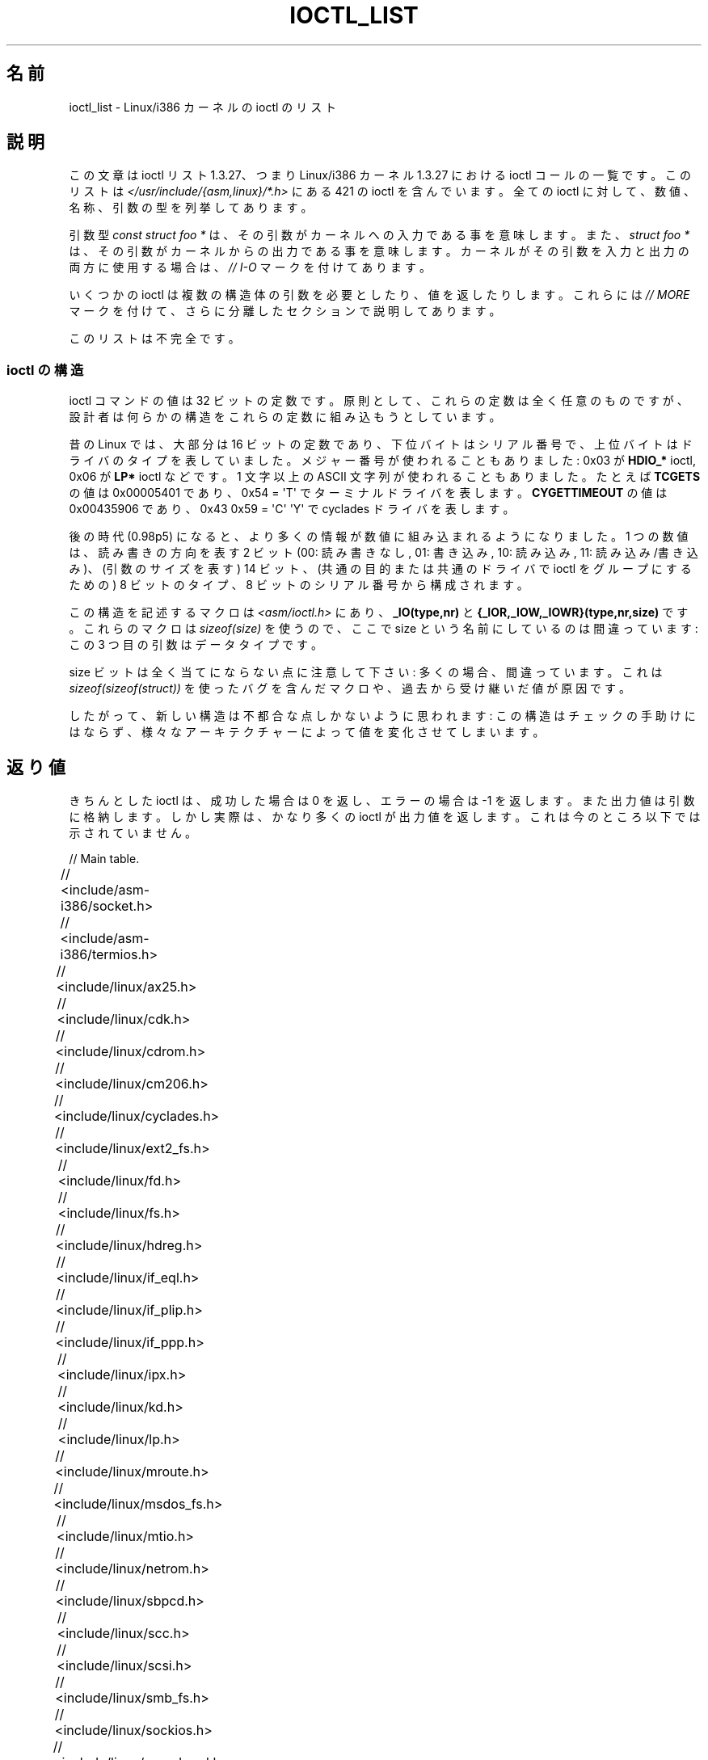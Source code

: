 .\" Ioctl List 1.3.27 is copyright 1995 by Michael Elizabeth Chastain.
.\" Michael Elizabeth Chastain
.\" <mec@duracef.shout.net>
.\"
.\" %%%LICENSE_START(GPLv2_MISC)
.\" It is licensed under the Gnu Public License, Version 2.
.\" %%%LICENSE_END
.\"
.\" Ioctl List 1.3.27
.\" Sun 17 Sep 1995
.\"
.\" // Copyright
.\"
.\"
.\"
.\" // Change Log
.\"
.\" 1.3.27	421 ioctls.
.\" 	Type information for non-pointer args.
.\" 	SIOCDEVPRIVATE, SIOCPROTOPRIVATE ioctls.
.\" 	Descriptions of extended arguments.
.\"
.\" 1.2.9	365 ioctls.
.\" 	First public version.
.\"
.\"
.\" 2007-12-29 Alain Portal <aportal@univ-montp2.fr> and Michael Kerrisk
.\"     <mtk.manpages@gmail.com>:
.\"          Various formatting improvements
.\"*******************************************************************
.\"
.\" This file was generated with po4a. Translate the source file.
.\"
.\"*******************************************************************
.\"
.\" Japanese Version Copyright (c) 1996 Akira Yoshiyama
.\"         all rights reserved.
.\" Translated Sun Jun 30 20:46:54 JST 1996
.\"         by Akira Yoshiyama <yosshy@jedi.seg.kobe-u.ac.jp>
.\" Modified Sat Dec 13 20:25:06 JST 1997
.\"         by HANATAKA Shinya <hanataka@abyss.rim.or.jp>
.\" Updated & Modified Wed May 19 05:31:50 JST 2004
.\"         by Yuichi SATO <ysato444@yahoo.co.jp>
.\" Updated 2008-02-12, Akihiro MOTOKI <amotoki@dd.iij4u.or.jp>, LDP v2.77
.\"
.TH IOCTL_LIST 2 2013\-09\-17 Linux "Linux Programmer's Manual"
.SH 名前
ioctl_list \- Linux/i386 カーネルの ioctl のリスト
.SH 説明
この文章は ioctl リスト 1.3.27、つまり Linux/i386 カーネル 1.3.27 に おける ioctl
コールの一覧です。このリストは \fI</usr/include/{asm,linux}/*.h>\fP にある 421 の ioctl
を含んでいます。全ての ioctl に対して、数値、名称、 引数の型を列挙してあります。
.PP
引数型 \fIconst struct foo\ *\fP は、その引数がカーネルへの入力である事を意味します。また、 \fIstruct foo\ *\fP
は、その引数がカーネルからの出力である事を意味します。 カーネルがその引数を入力と出力の両方に使用する場合は、 \fI//\ I\-O\fP
マークを付けてあります。
.PP
いくつかの ioctl は複数の構造体の引数を必要としたり、値を返したり します。これらには \fI//\ MORE\fP マークを付けて、
さらに分離したセクションで説明してあります。
.PP
このリストは不完全です。
.SS "ioctl の構造"
.\" added two sections - aeb
ioctl コマンドの値は 32 ビットの定数です。 原則として、これらの定数は全く任意のものですが、
設計者は何らかの構造をこれらの定数に組み込もうとしています。
.LP
昔の Linux では、大部分は 16 ビットの定数であり、 下位バイトはシリアル番号で、上位バイトはドライバのタイプを表していました。
メジャー番号が使われることもありました: 0x03 が \fBHDIO_*\fP ioctl, 0x06 が \fBLP*\fP ioctl などです。 1
文字以上の ASCII 文字列が使われることもありました。 たとえば \fBTCGETS\fP の値は 0x00005401 であり、 0x54 =
\(aqT\(aq でターミナルドライバを表します。 \fBCYGETTIMEOUT\fP の値は 0x00435906 であり、 0x43 0x59 =
\(aqC\(aq \(aqY\(aq で cyclades ドライバを表します。
.LP
後の時代 (0.98p5) になると、 より多くの情報が数値に組み込まれるようになりました。 1 つの数値は、読み書きの方向を表す 2 ビット (00:
読み書きなし, 01: 書き込み, 10: 読み込み, 11: 読み込み/書き込み)、 (引数のサイズを表す) 14 ビット、
(共通の目的または共通のドライバで ioctl をグループにするための)  8 ビットのタイプ、8 ビットのシリアル番号から構成されます。
.LP
この構造を記述するマクロは \fI<asm/ioctl.h>\fP にあり、 \fB_IO(type,nr)\fP と
\fB{_IOR,_IOW,_IOWR}(type,nr,size)\fP です。 これらのマクロは \fIsizeof(size)\fP を使うので、 ここで
size という名前にしているのは間違っています: この 3 つ目の引数はデータタイプです。
.LP
size ビットは全く当てにならない点に注意して下さい: 多くの場合、間違っています。 これは \fIsizeof(sizeof(struct))\fP
を使ったバグを含んだマクロや、過去から受け継いだ値が原因です。
.LP
したがって、新しい構造は不都合な点しかないように思われます: この構造はチェックの手助けにはならず、
様々なアーキテクチャーによって値を変化させてしまいます。
.SH 返り値
きちんとした ioctl は、成功した場合は 0 を返し、 エラーの場合は \-1 を返します。 また出力値は引数に格納します。
しかし実際は、かなり多くの ioctl が出力値を返します。 これは今のところ以下では示されていません。

// Main table.

// <include/asm\-i386/socket.h>
.TS
l l l.
0x00008901	FIOSETOWN	const int *
0x00008902	SIOCSPGRP	const int *
0x00008903	FIOGETOWN	int *
0x00008904	SIOCGPGRP	int *
0x00008905	SIOCATMAR	int *
0x00008906	SIOCGSTAMP	timeval *
.TE

// <include/asm\-i386/termios.h>
.TS
l l l l.
0x00005401	TCGETS	struct termios *
0x00005402	TCSETS	const struct termios *
0x00005403	TCSETSW	const struct termios *
0x00005404	TCSETSF	const struct termios *
0x00005405	TCGETA	struct termio *
0x00005406	TCSETA	const struct termio *
0x00005407	TCSETAW	const struct termio *
0x00005408	TCSETAF	const struct termio *
0x00005409	TCSBRK	int
0x0000540A	TCXONC	int
0x0000540B	TCFLSH	int
0x0000540C	TIOCEXCL	void
0x0000540D	TIOCNXCL	void
0x0000540E	TIOCSCTTY	int
0x0000540F	TIOCGPGRP	pid_t *
0x00005410	TIOCSPGRP	const pid_t *
0x00005411	TIOCOUTQ	int *
0x00005412	TIOCSTI	const char *
0x00005413	TIOCGWINSZ	struct winsize *
0x00005414	TIOCSWINSZ	const struct winsize *
0x00005415	TIOCMGET	int *
0x00005416	TIOCMBIS	const int *
0x00005417	TIOCMBIC	const int *
0x00005418	TIOCMSET	const int *
0x00005419	TIOCGSOFTCAR	int *
0x0000541A	TIOCSSOFTCAR	const int *
0x0000541B	FIONREAD	int *
0x0000541B	TIOCINQ	int *
0x0000541C	TIOCLINUX	const char *	// MORE
0x0000541D	TIOCCONS	void
0x0000541E	TIOCGSERIAL	struct serial_struct *
0x0000541F	TIOCSSERIAL	const struct serial_struct *
0x00005420	TIOCPKT	const int *
0x00005421	FIONBIO	const int *
0x00005422	TIOCNOTTY	void
0x00005423	TIOCSETD	const int *
0x00005424	TIOCGETD	int *
0x00005425	TCSBRKP	int
0x00005426	TIOCTTYGSTRUCT	struct tty_struct *
0x00005450	FIONCLEX	void
0x00005451	FIOCLEX	void
0x00005452	FIOASYNC	const int *
0x00005453	TIOCSERCONFIG	void
0x00005454	TIOCSERGWILD	int *
0x00005455	TIOCSERSWILD	const int *
0x00005456	TIOCGLCKTRMIOS	struct termios *
0x00005457	TIOCSLCKTRMIOS	const struct termios *
0x00005458	TIOCSERGSTRUCT	struct async_struct *
0x00005459	TIOCSERGETLSR	int *
.TE
.\" Some tables are split into two or more to avoid the warning:
.\" "table wider than line width".  Some lines are to long to fit
.\" on one line on an 80 columns console
.TS
l l l.
0x0000545A	TIOCSERGETMULTI	struct serial_multiport_struct *
0x0000545B	TIOCSERSETMULTI	const struct serial_multiport_struct *
.TE

// <include/linux/ax25.h>
.TS
l l l l.
0x000089E0	SIOCAX25GETUID	const struct sockaddr_ax25 *
0x000089E1	SIOCAX25ADDUID	const struct sockaddr_ax25 *
0x000089E2	SIOCAX25DELUID	const struct sockaddr_ax25 *
0x000089E3	SIOCAX25NOUID	const int *
0x000089E4	SIOCAX25DIGCTL	const int *
0x000089E5	SIOCAX25GETPARMS	struct ax25_parms_struct *	// I\-O
.TE
.TS
l l l.
0x000089E6	SIOCAX25SETPARMS	const struct ax25_parms_struct *
.TE

// <include/linux/cdk.h>
.TS
l l l.
0x00007314	STL_BINTR	void
0x00007315	STL_BSTART	void
0x00007316	STL_BSTOP	void
0x00007317	STL_BRESET	void
.TE

// <include/linux/cdrom.h>
.TS
l l l.
0x00005301	CDROMPAUSE	void
0x00005302	CDROMRESUME	void
0x00005303	CDROMPLAYMSF	const struct cdrom_msf *
0x00005304	CDROMPLAYTRKIND	const struct cdrom_ti *
0x00005305	CDROMREADTOCHDR	struct cdrom_tochdr *
.TE
.TS
l l l l.
0x00005306	CDROMREADTOCENTRY	struct cdrom_tocentry *	// I\-O
.TE
.TS
l l l l.
0x00005307	CDROMSTOP	void
0x00005308	CDROMSTART	void
0x00005309	CDROMEJECT	void
0x0000530A	CDROMVOLCTRL	const struct cdrom_volctrl *
0x0000530B	CDROMSUBCHNL	struct cdrom_subchnl *	// I\-O
0x0000530C	CDROMREADMODE2	const struct cdrom_msf *	// MORE
0x0000530D	CDROMREADMODE1	const struct cdrom_msf *	// MORE
0x0000530E	CDROMREADAUDIO	const struct cdrom_read_audio *	// MORE
0x0000530F	CDROMEJECT_SW	int
.TE
.TS
l l l l.
0x00005310	CDROMMULTISESSION	struct cdrom_multisession *	// I\-O
.TE
.TS
l l l l.
0x00005311	CDROM_GET_UPC	struct { char [8]; } *
0x00005312	CDROMRESET	void
0x00005313	CDROMVOLREAD	struct cdrom_volctrl *
0x00005314	CDROMREADRAW	const struct cdrom_msf *	// MORE
0x00005315	CDROMREADCOOKED	const struct cdrom_msf *	// MORE
0x00005316	CDROMSEEK	const struct cdrom_msf *
.TE

// <include/linux/cm206.h>
.TS
l l l.
0x00002000	CM206CTL_GET_STAT	int
0x00002001	CM206CTL_GET_LAST_STAT	int
.TE

// <include/linux/cyclades.h>
.TS
l l l.
0x00435901	CYGETMON	struct cyclades_monitor *
0x00435902	CYGETTHRESH	int *
0x00435903	CYSETTHRESH	int
0x00435904	CYGETDEFTHRESH	int *
0x00435905	CYSETDEFTHRESH	int
0x00435906	CYGETTIMEOUT	int *
0x00435907	CYSETTIMEOUT	int
0x00435908	CYGETDEFTIMEOUT	int *
0x00435909	CYSETDEFTIMEOUT	int
.TE

// <include/linux/ext2_fs.h>
.TS
l l l.
0x80046601	EXT2_IOC_GETFLAGS	int *
0x40046602	EXT2_IOC_SETFLAGS	const int *
0x80047601	EXT2_IOC_GETVERSION	int *
0x40047602	EXT2_IOC_SETVERSION	const int *
.TE

// <include/linux/fd.h>
.TS
l l l.
0x00000000	FDCLRPRM	void
0x00000001	FDSETPRM	const struct floppy_struct *
0x00000002	FDDEFPRM	const struct floppy_struct *
0x00000003	FDGETPRM	struct floppy_struct *
0x00000004	FDMSGON	void
0x00000005	FDMSGOFF	void
0x00000006	FDFMTBEG	void
0x00000007	FDFMTTRK	const struct format_descr *
0x00000008	FDFMTEND	void
0x0000000A	FDSETEMSGTRESH	int
0x0000000B	FDFLUSH	void
0x0000000C	FDSETMAXERRS	const struct floppy_max_errors *
0x0000000E	FDGETMAXERRS	struct floppy_max_errors *
0x00000010	FDGETDRVTYP	struct { char [16]; } *
0x00000014	FDSETDRVPRM	const struct floppy_drive_params *
0x00000015	FDGETDRVPRM	struct floppy_drive_params *
0x00000016	FDGETDRVSTAT	struct floppy_drive_struct *
0x00000017	FDPOLLDRVSTAT	struct floppy_drive_struct *
0x00000018	FDRESET	int
0x00000019	FDGETFDCSTAT	struct floppy_fdc_state *
0x0000001B	FDWERRORCLR	void
0x0000001C	FDWERRORGET	struct floppy_write_errors *
.TE
.TS
l l l l.
0x0000001E	FDRAWCMD	struct floppy_raw_cmd *	// MORE // I\-O
0x00000028	FDTWADDLE	void
.TE

// <include/linux/fs.h>
.TS
l l l l.
0x0000125D	BLKROSET	const int *
0x0000125E	BLKROGET	int *
0x0000125F	BLKRRPART	void
0x00001260	BLKGETSIZE	unsigned long *
0x00001261	BLKFLSBUF	void
0x00001262	BLKRASET	int
0x00001263	BLKRAGET	int *
0x00000001	FIBMAP	int *	// I\-O
0x00000002	FIGETBSZ	int *
.TE

// <include/linux/hdreg.h>
.TS
l l l l.
0x00000301	HDIO_GETGEO	struct hd_geometry *
0x00000302	HDIO_GET_UNMASKINTR	int *
0x00000304	HDIO_GET_MULTCOUNT	int *
0x00000307	HDIO_GET_IDENTITY	struct hd_driveid *
0x00000308	HDIO_GET_KEEPSETTINGS	int *
0x00000309	HDIO_GET_CHIPSET	int *
0x0000030A	HDIO_GET_NOWERR	int *
0x0000030B	HDIO_GET_DMA	int *
0x0000031F	HDIO_DRIVE_CMD	int *	// I\-O
0x00000321	HDIO_SET_MULTCOUNT	int
0x00000322	HDIO_SET_UNMASKINTR	int
0x00000323	HDIO_SET_KEEPSETTINGS	int
0x00000324	HDIO_SET_CHIPSET	int
0x00000325	HDIO_SET_NOWERR	int
0x00000326	HDIO_SET_DMA	int
.TE

// <include/linux/if_eql.h>
.TS
l l l l.
0x000089F0	EQL_ENSLAVE	struct ifreq *	// MORE // I\-O
0x000089F1	EQL_EMANCIPATE	struct ifreq *	// MORE // I\-O
0x000089F2	EQL_GETSLAVECFG	struct ifreq *	// MORE // I\-O
0x000089F3	EQL_SETSLAVECFG	struct ifreq *	// MORE // I\-O
0x000089F4	EQL_GETMASTRCFG	struct ifreq *	// MORE // I\-O
0x000089F5	EQL_SETMASTRCFG	struct ifreq *	// MORE // I\-O
.TE

// <include/linux/if_plip.h>
.TS
l l l l.
0x000089F0	SIOCDEVPLIP	struct ifreq *	// I\-O
.TE

// <include/linux/if_ppp.h>
.TS
l l l.
0x00005490	PPPIOCGFLAGS	int *
0x00005491	PPPIOCSFLAGS	const int *
0x00005492	PPPIOCGASYNCMAP	int *
0x00005493	PPPIOCSASYNCMAP	const int *
0x00005494	PPPIOCGUNIT	int *
0x00005495	PPPIOCSINPSIG	const int *
0x00005497	PPPIOCSDEBUG	const int *
0x00005498	PPPIOCGDEBUG	int *
0x00005499	PPPIOCGSTAT	struct ppp_stats *
0x0000549A	PPPIOCGTIME	struct ppp_ddinfo *
0x0000549B	PPPIOCGXASYNCMAP	struct { int [8]; } *
0x0000549C	PPPIOCSXASYNCMAP	const struct { int [8]; } *
0x0000549D	PPPIOCSMRU	const int *
0x0000549E	PPPIOCRASYNCMAP	const int *
0x0000549F	PPPIOCSMAXCID	const int *
.TE

// <include/linux/ipx.h>
.TS
l l l.
0x000089E0	SIOCAIPXITFCRT	const char *
0x000089E1	SIOCAIPXPRISLT	const char *
0x000089E2	SIOCIPXCFGDATA	struct ipx_config_data *
.TE

// <include/linux/kd.h>
.TS
l l l.
0x00004B60	GIO_FONT	struct { char [8192]; } *
0x00004B61	PIO_FONT	const struct { char [8192]; } *
.TE
.TS
l2 l2 l2 l.
0x00004B6B	GIO_FONTX	struct console_font_desc *	// MORE // I\-O
0x00004B6C	PIO_FONTX	const struct console_font_desc *	//MORE
.TE
.TS
l l l.
0x00004B70	GIO_CMAP	struct { char [48]; } *
0x00004B71	PIO_CMAP	const struct { char [48]; }
.TE
.TS
l l l l.
0x00004B2F	KIOCSOUND	int
0x00004B30	KDMKTONE	int
0x00004B31	KDGETLED	char *
0x00004B32	KDSETLED	int
0x00004B33	KDGKBTYPE	char *
0x00004B34	KDADDIO	int	// MORE
0x00004B35	KDDELIO	int	// MORE
0x00004B36	KDENABIO	void	// MORE
0x00004B37	KDDISABIO	void	// MORE
0x00004B3A	KDSETMODE	int
0x00004B3B	KDGETMODE	int *
0x00004B3C	KDMAPDISP	void	// MORE
0x00004B3D	KDUNMAPDISP	void	// MORE
0x00004B40	GIO_SCRNMAP	struct { char [E_TABSZ]; } *
.TE
.TS
l l l.
0x00004B41	PIO_SCRNMAP	const struct { char [E_TABSZ]; } *
0x00004B69	GIO_UNISCRNMAP	struct { short [E_TABSZ]; } *
0x00004B6A	PIO_UNISCRNMAP	const struct { short [E_TABSZ]; } *
.TE
.TS
l l l l.
0x00004B66	GIO_UNIMAP	struct unimapdesc *	// MORE // I\-O
0x00004B67	PIO_UNIMAP	const struct unimapdesc *	// MORE
0x00004B68	PIO_UNIMAPCLR	const struct unimapinit *
0x00004B44	KDGKBMODE	int *
0x00004B45	KDSKBMODE	int
0x00004B62	KDGKBMETA	int *
0x00004B63	KDSKBMETA	int
0x00004B64	KDGKBLED	int *
0x00004B65	KDSKBLED	int
0x00004B46	KDGKBENT	struct kbentry *	// I\-O
0x00004B47	KDSKBENT	const struct kbentry *
0x00004B48	KDGKBSENT	struct kbsentry *	// I\-O
0x00004B49	KDSKBSENT	const struct kbsentry *
0x00004B4A	KDGKBDIACR	struct kbdiacrs *
0x00004B4B	KDSKBDIACR	const struct kbdiacrs *
0x00004B4C	KDGETKEYCODE	struct kbkeycode *	// I\-O
0x00004B4D	KDSETKEYCODE	const struct kbkeycode *
0x00004B4E	KDSIGACCEPT	int
.TE

// <include/linux/lp.h>
.TS
l l l.
0x00000601	LPCHAR	int
0x00000602	LPTIME	int
0x00000604	LPABORT	int
0x00000605	LPSETIRQ	int
0x00000606	LPGETIRQ	int *
0x00000608	LPWAIT	int
0x00000609	LPCAREFUL	int
0x0000060A	LPABORTOPEN	int
0x0000060B	LPGETSTATUS	int *
0x0000060C	LPRESET	void
0x0000060D	LPGETSTATS	struct lp_stats *
.TE

// <include/linux/mroute.h>
.TS
l l l l.
0x000089E0	SIOCGETVIFCNT	struct sioc_vif_req *	// I\-O
0x000089E1	SIOCGETSGCNT	struct sioc_sg_req *	// I\-O
.TE

// <include/linux/msdos_fs.h>
.TS
l l l l.
0x82307201	VFAT_IOCTL_READDIR_BOTH	struct dirent [2]
0x82307202	VFAT_IOCTL_READDIR_SHORT	struct dirent [2]
0x80047210	FAT_IOCTL_GET_ATTRIBUTES	__u32 *
0x40047211	FAT_IOCTL_SET_ATTRIBUTES	const __u32 *
.TE

// <include/linux/mtio.h>
.TS
l l l.
0x40086D01	MTIOCTOP	const struct mtop *
0x801C6D02	MTIOCGET	struct mtget *
0x80046D03	MTIOCPOS	struct mtpos *
0x80206D04	MTIOCGETCONFIG	struct mtconfiginfo *
0x40206D05	MTIOCSETCONFIG	const struct mtconfiginfo *
.TE

// <include/linux/netrom.h>
.TS
l l l l.
0x000089E0	SIOCNRGETPARMS	struct nr_parms_struct *	// I\-O
0x000089E1	SIOCNRSETPARMS	const struct nr_parms_struct *
0x000089E2	SIOCNRDECOBS	void
0x000089E3	SIOCNRRTCTL	const int *
.TE

// <include/linux/sbpcd.h>
.TS
l l l.
0x00009000	DDIOCSDBG	const int *
0x00005382	CDROMAUDIOBUFSIZ	int
.TE

// <include/linux/scc.h>
.TS
l l l l.
0x00005470	TIOCSCCINI	void
0x00005471	TIOCCHANINI	const struct scc_modem *
0x00005472	TIOCGKISS	struct ioctl_command *	// I\-O
0x00005473	TIOCSKISS	const struct ioctl_command *
0x00005474	TIOCSCCSTAT	struct scc_stat *
.TE

// <include/linux/scsi.h>
.TS
l l l.
0x00005382	SCSI_IOCTL_GET_IDLUN	struct { int [2]; } *
0x00005383	SCSI_IOCTL_TAGGED_ENABLE	void
0x00005384	SCSI_IOCTL_TAGGED_DISABLE	void
.TE
.TS
l l l l.
0x00005385	SCSI_IOCTL_PROBE_HOST	const int *	// MORE
.TE

// <include/linux/smb_fs.h>
.TS
l l l.
0x80027501	SMB_IOC_GETMOUNTUID	uid_t *
.TE

// <include/linux/sockios.h>
.TS
l l l l.
0x0000890B	SIOCADDRT	const struct rtentry *	// MORE
0x0000890C	SIOCDELRT	const struct rtentry *	// MORE
0x00008910	SIOCGIFNAME	char []
0x00008911	SIOCSIFLINK	void
0x00008912	SIOCGIFCONF	struct ifconf *	// MORE // I\-O
0x00008913	SIOCGIFFLAGS	struct ifreq *	// I\-O
0x00008914	SIOCSIFFLAGS	const struct ifreq *
0x00008915	SIOCGIFADDR	struct ifreq *	// I\-O
0x00008916	SIOCSIFADDR	const struct ifreq *
0x00008917	SIOCGIFDSTADDR	struct ifreq *	// I\-O
0x00008918	SIOCSIFDSTADDR	const struct ifreq *
0x00008919	SIOCGIFBRDADDR	struct ifreq *	// I\-O
0x0000891A	SIOCSIFBRDADDR	const struct ifreq *
0x0000891B	SIOCGIFNETMASK	struct ifreq *	// I\-O
0x0000891C	SIOCSIFNETMASK	const struct ifreq *
0x0000891D	SIOCGIFMETRIC	struct ifreq *	// I\-O
0x0000891E	SIOCSIFMETRIC	const struct ifreq *
0x0000891F	SIOCGIFMEM	struct ifreq *	// I\-O
0x00008920	SIOCSIFMEM	const struct ifreq *
0x00008921	SIOCGIFMTU	struct ifreq *	// I\-O
0x00008922	SIOCSIFMTU	const struct ifreq *
.TE
.TS
l l l l.
0x00008923	OLD_SIOCGIFHWADDR	struct ifreq *	// I\-O
0x00008924	SIOCSIFHWADDR	const struct ifreq *	// MORE
0x00008925	SIOCGIFENCAP	int *
0x00008926	SIOCSIFENCAP	const int *
0x00008927	SIOCGIFHWADDR	struct ifreq *	// I\-O
0x00008929	SIOCGIFSLAVE	void
0x00008930	SIOCSIFSLAVE	void
0x00008931	SIOCADDMULTI	const struct ifreq *
0x00008932	SIOCDELMULTI	const struct ifreq *
0x00008940	SIOCADDRTOLD	void
0x00008941	SIOCDELRTOLD	void
0x00008950	SIOCDARP	const struct arpreq *
0x00008951	SIOCGARP	struct arpreq *	// I\-O
0x00008952	SIOCSARP	const struct arpreq *
0x00008960	SIOCDRARP	const struct arpreq *
0x00008961	SIOCGRARP	struct arpreq *	// I\-O
0x00008962	SIOCSRARP	const struct arpreq *
0x00008970	SIOCGIFMAP	struct ifreq *	// I\-O
0x00008971	SIOCSIFMAP	const struct ifreq *
.TE

// <include/linux/soundcard.h>
.TS
l l l.
0x00005100	SNDCTL_SEQ_RESET	void
0x00005101	SNDCTL_SEQ_SYNC	void
.TE
.TS
l l l l.
0xC08C5102	SNDCTL_SYNTH_INFO	struct synth_info *	// I\-O
0xC0045103	SNDCTL_SEQ_CTRLRATE	int *	// I\-O
0x80045104	SNDCTL_SEQ_GETOUTCOUNT	int *
0x80045105	SNDCTL_SEQ_GETINCOUNT	int *
0x40045106	SNDCTL_SEQ_PERCMODE	void
.TE
.TS
l l l.
0x40285107	SNDCTL_FM_LOAD_INSTR	const struct sbi_instrument *
.TE
.TS
l l l l.
0x40045108	SNDCTL_SEQ_TESTMIDI	const int *
0x40045109	SNDCTL_SEQ_RESETSAMPLES	const int *
0x8004510A	SNDCTL_SEQ_NRSYNTHS	int *
0x8004510B	SNDCTL_SEQ_NRMIDIS	int *
0xC074510C	SNDCTL_MIDI_INFO	struct midi_info *	// I\-O
0x4004510D	SNDCTL_SEQ_THRESHOLD	const int *
0xC004510E	SNDCTL_SYNTH_MEMAVL	int *	// I\-O
0x4004510F	SNDCTL_FM_4OP_ENABLE	const int *
0xCFB85110	SNDCTL_PMGR_ACCESS	struct patmgr_info *	// I\-O
0x00005111	SNDCTL_SEQ_PANIC	void
.TE
.TS
l l l.
0x40085112	SNDCTL_SEQ_OUTOFBAND	const struct seq_event_rec *
.TE
.TS
l l l l.
0xC0045401	SNDCTL_TMR_TIMEBASE	int *	// I\-O
0x00005402	SNDCTL_TMR_START	void
0x00005403	SNDCTL_TMR_STOP	void
0x00005404	SNDCTL_TMR_CONTINUE	void
0xC0045405	SNDCTL_TMR_TEMPO	int *	// I\-O
0xC0045406	SNDCTL_TMR_SOURCE	int *	// I\-O
0x40045407	SNDCTL_TMR_METRONOME	const int *
0x40045408	SNDCTL_TMR_SELECT	int *	// I\-O
0xCFB85001	SNDCTL_PMGR_IFACE	struct patmgr_info *	// I\-O
0xC0046D00	SNDCTL_MIDI_PRETIME	int *	// I\-O
0xC0046D01	SNDCTL_MIDI_MPUMODE	const int *
.TE
.TS
l l l l.
0xC0216D02	SNDCTL_MIDI_MPUCMD	struct mpu_command_rec *	// I\-O
.TE
.TS
l l l l.
0x00005000	SNDCTL_DSP_RESET	void
0x00005001	SNDCTL_DSP_SYNC	void
0xC0045002	SNDCTL_DSP_SPEED	int *	// I\-O
0xC0045003	SNDCTL_DSP_STEREO	int *	// I\-O
0xC0045004	SNDCTL_DSP_GETBLKSIZE	int *	// I\-O
0xC0045006	SOUND_PCM_WRITE_CHANNELS	int *	// I\-O
0xC0045007	SOUND_PCM_WRITE_FILTER	int *	// I\-O
0x00005008	SNDCTL_DSP_POST	void
0xC0045009	SNDCTL_DSP_SUBDIVIDE	int *	// I\-O
0xC004500A	SNDCTL_DSP_SETFRAGMENT	int *	// I\-O
0x8004500B	SNDCTL_DSP_GETFMTS	int *
0xC0045005	SNDCTL_DSP_SETFMT	int *	// I\-O
.TE
.TS
l l l.
0x800C500C	SNDCTL_DSP_GETOSPACE	struct audio_buf_info *
0x800C500D	SNDCTL_DSP_GETISPACE	struct audio_buf_info *
0x0000500E	SNDCTL_DSP_NONBLOCK	void
0x80045002	SOUND_PCM_READ_RATE	int *
0x80045006	SOUND_PCM_READ_CHANNELS	int *
0x80045005	SOUND_PCM_READ_BITS	int *
0x80045007	SOUND_PCM_READ_FILTER	int *
0x00004300	SNDCTL_COPR_RESET	void
0xCFB04301	SNDCTL_COPR_LOAD	const struct copr_buffer *
.TE
.TS
l l l l.
0xC0144302	SNDCTL_COPR_RDATA	struct copr_debug_buf *	// I\-O
0xC0144303	SNDCTL_COPR_RCODE	struct copr_debug_buf *	// I\-O
.TE
.TS
l l l.
0x40144304	SNDCTL_COPR_WDATA	const struct copr_debug_buf *
0x40144305	SNDCTL_COPR_WCODE	const struct copr_debug_buf *
.TE
.TS
l l l l.
0xC0144306	SNDCTL_COPR_RUN	struct copr_debug_buf *	// I\-O
0xC0144307	SNDCTL_COPR_HALT	struct copr_debug_buf *	// I\-O
.TE
.TS
l l l.
0x4FA44308	SNDCTL_COPR_SENDMSG	const struct copr_msg *
0x8FA44309	SNDCTL_COPR_RCVMSG	struct copr_msg *
0x80044D00	SOUND_MIXER_READ_VOLUME	int *
0x80044D01	SOUND_MIXER_READ_BASS	int *
0x80044D02	SOUND_MIXER_READ_TREBLE	int *
0x80044D03	SOUND_MIXER_READ_SYNTH	int *
0x80044D04	SOUND_MIXER_READ_PCM	int *
0x80044D05	SOUND_MIXER_READ_SPEAKER	int *
0x80044D06	SOUND_MIXER_READ_LINE	int *
0x80044D07	SOUND_MIXER_READ_MIC	int *
0x80044D08	SOUND_MIXER_READ_CD	int *
0x80044D09	SOUND_MIXER_READ_IMIX	int *
0x80044D0A	SOUND_MIXER_READ_ALTPCM	int *
0x80044D0B	SOUND_MIXER_READ_RECLEV	int *
0x80044D0C	SOUND_MIXER_READ_IGAIN	int *
0x80044D0D	SOUND_MIXER_READ_OGAIN	int *
0x80044D0E	SOUND_MIXER_READ_LINE1	int *
0x80044D0F	SOUND_MIXER_READ_LINE2	int *
0x80044D10	SOUND_MIXER_READ_LINE3	int *
0x80044D1C	SOUND_MIXER_READ_MUTE	int *
0x80044D1D	SOUND_MIXER_READ_ENHANCE	int *
0x80044D1E	SOUND_MIXER_READ_LOUD	int *
0x80044DFF	SOUND_MIXER_READ_RECSRC	int *
0x80044DFE	SOUND_MIXER_READ_DEVMASK	int *
0x80044DFD	SOUND_MIXER_READ_RECMASK	int *
0x80044DFB	SOUND_MIXER_READ_STEREODEVS	int *
0x80044DFC	SOUND_MIXER_READ_CAPS	int *
.TE
.TS
l l l l.
0xC0044D00	SOUND_MIXER_WRITE_VOLUME	int *	// I\-O
0xC0044D01	SOUND_MIXER_WRITE_BASS	int *	// I\-O
0xC0044D02	SOUND_MIXER_WRITE_TREBLE	int *	// I\-O
0xC0044D03	SOUND_MIXER_WRITE_SYNTH	int *	// I\-O
0xC0044D04	SOUND_MIXER_WRITE_PCM	int *	// I\-O
0xC0044D05	SOUND_MIXER_WRITE_SPEAKER	int *	// I\-O
0xC0044D06	SOUND_MIXER_WRITE_LINE	int *	// I\-O
0xC0044D07	SOUND_MIXER_WRITE_MIC	int *	// I\-O
0xC0044D08	SOUND_MIXER_WRITE_CD	int *	// I\-O
0xC0044D09	SOUND_MIXER_WRITE_IMIX	int *	// I\-O
0xC0044D0A	SOUND_MIXER_WRITE_ALTPCM	int *	// I\-O
0xC0044D0B	SOUND_MIXER_WRITE_RECLEV	int *	// I\-O
0xC0044D0C	SOUND_MIXER_WRITE_IGAIN	int *	// I\-O
0xC0044D0D	SOUND_MIXER_WRITE_OGAIN	int *	// I\-O
0xC0044D0E	SOUND_MIXER_WRITE_LINE1	int *	// I\-O
0xC0044D0F	SOUND_MIXER_WRITE_LINE2	int *	// I\-O
0xC0044D10	SOUND_MIXER_WRITE_LINE3	int *	// I\-O
0xC0044D1C	SOUND_MIXER_WRITE_MUTE	int *	// I\-O
0xC0044D1D	SOUND_MIXER_WRITE_ENHANCE	int *	// I\-O
0xC0044D1E	SOUND_MIXER_WRITE_LOUD	int *	// I\-O
0xC0044DFF	SOUND_MIXER_WRITE_RECSRC	int *	// I\-O
.TE

// <include/linux/umsdos_fs.h>
.TS
l l l l.
0x000004D2	UMSDOS_READDIR_DOS	struct umsdos_ioctl *	// I\-O
0x000004D3	UMSDOS_UNLINK_DOS	const struct umsdos_ioctl *
0x000004D4	UMSDOS_RMDIR_DOS	const struct umsdos_ioctl *
0x000004D5	UMSDOS_STAT_DOS	struct umsdos_ioctl *	// I\-O
0x000004D6	UMSDOS_CREAT_EMD	const struct umsdos_ioctl *
0x000004D7	UMSDOS_UNLINK_EMD	const struct umsdos_ioctl *
0x000004D8	UMSDOS_READDIR_EMD	struct umsdos_ioctl *	// I\-O
0x000004D9	UMSDOS_GETVERSION	struct umsdos_ioctl *
0x000004DA	UMSDOS_INIT_EMD	void
0x000004DB	UMSDOS_DOS_SETUP	const struct umsdos_ioctl *
0x000004DC	UMSDOS_RENAME_DOS	const struct umsdos_ioctl *
.TE

// <include/linux/vt.h>
.TS
l l l.
0x00005600	VT_OPENQRY	int *
0x00005601	VT_GETMODE	struct vt_mode *
0x00005602	VT_SETMODE	const struct vt_mode *
0x00005603	VT_GETSTATE	struct vt_stat *
0x00005604	VT_SENDSIG	void
0x00005605	VT_RELDISP	int
0x00005606	VT_ACTIVATE	int
0x00005607	VT_WAITACTIVE	int
0x00005608	VT_DISALLOCATE	int
0x00005609	VT_RESIZE	const struct vt_sizes *
0x0000560A	VT_RESIZEX	const struct vt_consize *
.TE

// More arguments.  いくつかの ioctl は追加のポインターを含む構造体へのポインターを使用します。
ここでこれらをアルファベット順に説明します。

\fBCDROMREADAUDIO\fP は入力ポインター \fIconst struct cdrom_read_audio\ *\fP を使用します。
\fIbuf\fP フィールドは大きさ \fInframes\ * CD_FRAMESIZE_RAW\fP の出力バッファーへのポインターです。

\fBCDROMREADCOOKED\fP, \fBCDROMREADMODE1\fP, \fBCDROMREADMODE2\fP, \fBCDROMREADRAW\fP
は入力ポインター \fIconst struct cdrom_msf\ *\fP を使用します。これらは同じポインターを \fIchar []\fP
への出力ポインターとして使用します。 長さは要求によって変化します。 \fBCDROMREADMODE1\fP には、多くのデバイスが
CD_FRAMESIZE を使用しますが、光学記憶装置 (光ディスク) のドライバは OPT_BLOCKSIZE を使用します (どちらも同じ値で
2048 です)。
.nf

    CDROMREADCOOKED    char [CD_FRAMESIZE]
    CDROMREADMODE1     char [CD_FRAMESIZE or OPT_BLOCKSIZE]
    CDROMREADMODE2     char [CD_FRAMESIZE_RAW0]
    CDROMREADRAW       char [CD_FRAMESIZE_RAW]

.fi
\fBEQL_ENSLAVE\fP, \fBEQL_EMANCIPATE\fP, \fBEQL_GETSLAVECFG\fP, \fBEQL_SETSLAVECFG\fP,
\fBEQL_GETMASTERCFG\fP, \fBEQL_SETMASTERCFG\fP は \fIstruct ifreq\ *\fP を使用します。
\fIifr_data\fP フィールドは以下に示す別の構造体へのポインターです:
.nf

    EQL_ENSLAVE         const struct slaving_request *
    EQL_EMANCIPATE      const struct slaving_request *
    EQL_GETSLAVECFG     struct slave_config *           // I\-O
    EQL_SETSLAVECFG     const struct slave_config *
    EQL_GETMASTERCFG    struct master_config *
    EQL_SETMASTERCFG    const struct master_config *

.fi
\fBFDRAWCMD\fP は \fIstruct floppy raw_cmd\ *\fP を使用します。 \fIflags & FD_RAW_WRITE\fP
がゼロ以外の場合、 \fIdata\fP は大きさ \fIlength\fP の入力バッファーへのポインターになります。 \fIflags &
FD_RAW_READ\fP がゼロ以外の場合、 \fIdata\fP は大きさ \fIlength\fP の出力バッファーへのポインターになります。

\fBGIO_FONTX\fP, \fBPIO_FONTX\fP はそれぞれ \fIstruct console_font_desc\ *\fP と \fIconst
struct console_font_desc\ *\fP を使用します。 \fIchardata\fP は \fIchar [charcount]\fP
バッファーへのポインターです。 これは \fBGIO_FONTX\fP の出力バッファーと \fBPIO_FONTX\fP の入力バッファーです。

\fBGIO_UNIMAP\fP, \fBPIO_UNIMAP\fP はそれぞれ \fIstruct unimapdesc\ *\fP と \fIconst struct
unimapdesc\ *\fP を使用します。 \fIentries\fP は \fIstruct unipair [entry_ct]\fP
バッファーへのポインターです。 これは \fBGIO_UNIMAP\fP の出力バッファーと \fBPIO_UNIMAP\fP の入力バッファーです。

KDADDIO, KDDELIO, KDDISABIO, KDENABIO は I/O ポートへのアクセスを
可能/不可能にします。これらは本質的に、'ioperm' への別の インターフェースです。

\fBKDMAPDISP\fP, \fBKDUNMAPDISP\fP はメモリーマッピングや I/O ポートへのアクセスを可能/不可能にします。
これらはカーネルに実装されていません。

\fBSCSI_IOCTL_PROBE_HOST\fP は入力ポインター \fIconst int\ *\fP を大きさとして使用します。これは同じ大きさの
\fIchar []\fP バッファー への出力ポインターとしても使用します。

\fBSIOCADDRT\fP, \fBSIOCDELRT\fP は型が以下のプロトコルに依存する入力ポインターを使用します:
.nf

    Most protocols      const struct rtentry *
    AX.25               const struct ax25_route *
    NET/ROM             const struct nr_route_struct *

.fi
\fBSIOCGIFCONF\fP は \fIstruct ifconf\ *\fP を使用します。この \fIifc_buf\fP フィールドは長さ
\fIifc_len\fP バイトのバッファーへのポインターです。 これにカーネルが \fIstruct ifreq []\fP 型のリストへ書き込みます。

\fBSIOCSIFHWADDR\fP は型が以下のプロトコルに依存する入力ポインターを使用します:
.nf

    Most protocols      const struct ifreq *
    AX.25               const char [AX25_ADDR_LEN]

.fi
\fBTIOCLINUX\fP は \fIconst char\ *\fP を使用します。このポインターをいくつかの
独立したサブクラスを識別する為に使用します。以下のテーブルの中で、 \fIN + foo\fP は N バイトの詰めものの後にある \fIfoo\fP
を意味します。 \fIstruct selection\fP は暗黙的に \fIdrivers/char/selection.c\fP の中で定義されています。
.nf

    TIOCLINUX\-2         1 + const struct selection *
    TIOCLINUX\-3         void
    TIOCLINUX\-4         void
    TIOCLINUX\-5         4 + const struct { long [8]; } *
    TIOCLINUX\-6         char *
    TIOCLINUX\-7         char *
    TIOCLINUX\-10        1 + const char *

.fi
// Duplicate ioctls

このリストは \fBSIOCDEVPRIVATE\fP から \fBSIOCPROTOPRIVATE\fP の範囲の ioctl を含んでいません。
.TS
l l l.
0x00000001	FDSETPRM	FIBMAP
0x00000002	FDDEFPRM	FIGETBSZ
0x00005382	CDROMAUDIOBUFSIZ	SCSI_IOCTL_GET_IDLUN
0x00005402	SNDCTL_TMR_START	TCSETS
0x00005403	SNDCTL_TMR_STOP	TCSETSW
0x00005404	SNDCTL_TMR_CONTINUE	TCSETSF
.TE
.SH 関連項目
\fBioctl\fP(2)
.SH この文書について
この man ページは Linux \fIman\-pages\fP プロジェクトのリリース 3.79 の一部
である。プロジェクトの説明とバグ報告に関する情報は
http://www.kernel.org/doc/man\-pages/ に書かれている。
